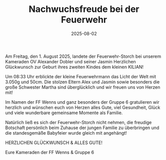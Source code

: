 #+TITLE: Nachwuchsfreude bei der Feuerwehr
#+DATE: 2025-08-02
#+FACEBOOK_URL: https://facebook.com/ffwenns/posts/1134775818684869

Am Freitag, den 1. August 2025, landete der Feuerwehr-Storch bei unserem Kameraden OV Alexander Dobler und seiner Jasmin 
Herzlichen Glückwunsch zur Geburt ihres zweiten Kindes dem kleinen KILIAN! 

Um 08:33 Uhr erblickte der kleine Feuerwehrmann das Licht der Welt mit 3.050g und 50cm.
Die stolzen Eltern Alex und Jasmin sowie besonders die große Schwester Martha sind überglücklich und wir freuen uns von Herzen mit! 

Im Namen der FF Wenns und ganz besonders der Gruppe 6 gratulieren wir herzlich
und wünschen euch von Herzen alles Gute, viel Gesundheit, Glück und viele wunderbare gemeinsame Momente als Familie. 

Natürlich ließ es sich der Feuerwehr-Storch nicht nehmen, die freudige Botschaft persönlich beim Zuhause der jungen Familie zu überbringen 
und die standesgemäße Babyfeier wurde gleich mit angehängt! 

HERZLICHEN GLÜCKWUNSCH & ALLES GUTE! 

Eure Kameraden der FF Wenns & Gruppe 6
